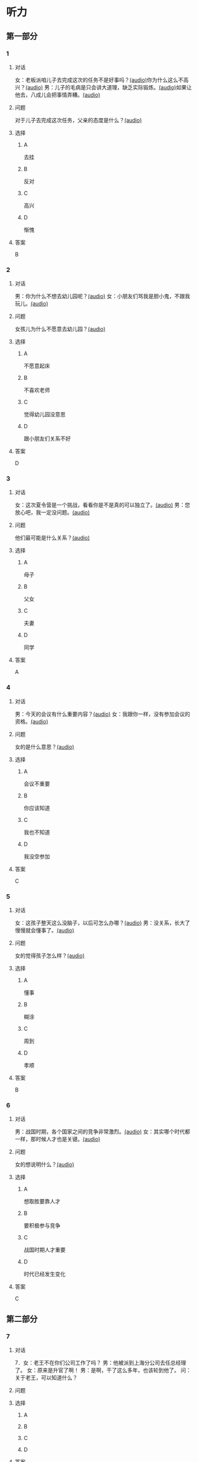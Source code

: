 * 听力

** 第一部分
:PROPERTIES:
:NOTETYPE: 21f26a95-0bf2-4e3f-aab8-a2e025d62c72
:END:

*** 1
:PROPERTIES:
:ID: 0b510c39-6741-4d0c-8084-960395f33411
:END:

**** 对话

女：老板派咱儿子去完成这次的任务不是好事吗？[[file:25f8f52b-1b9f-45fd-b309-acbea5fd342d.mp3][(audio)]]你为什么这么不高兴？[[file:37713ebe-6e46-453e-8a64-5960a4a56a99.mp3][(audio)]]
男：儿子的毛病是只会讲大道理，缺乏实际锻炼。[[file:5f8a5e8e-3686-4b20-a915-2291c48861b0.mp3][(audio)]]如果让他去，八成儿会把事情弄糟。[[file:df9c6cfa-2d9e-46fe-828d-612edb69f2c5.mp3][(audio)]]

**** 问题

对于儿子去完成这次任务，父亲的态度是什么？[[file:088733de-fc18-4280-95c9-01ce72716ebb.mp3][(audio)]]

**** 选择

***** A

去挂

***** B

反对

***** C

高兴

***** D

惭愧

**** 答案

B

*** 2
:PROPERTIES:
:ID: 0a988a10-22aa-48cf-a7fa-35d1fdb03895
:END:

**** 对话

男：你为什么不想去幼儿园呢？[[file:838ae1ba-953a-474e-a3bf-575fd144fa6f.mp3][(audio)]]
女：小朋友们骂我是胆小鬼，不跟我玩儿。[[file:bba5f5c5-00a0-438b-83b7-234206480f3b.mp3][(audio)]]

**** 问题

女孩儿为什么不愿意去幼儿园？[[file:f04cd93e-f310-45b8-a65c-b375fcce8f0b.mp3][(audio)]]

**** 选择

***** A

不愿意起床

***** B

不喜欢老师

***** C

觉得幼儿园没意思

***** D

跟小朋友们关系不好

**** 答案

D

*** 3
:PROPERTIES:
:ID: 55cb825f-bab8-425e-bfc9-a9d8d3d5f340
:END:

**** 对话

女：这次夏令营是一个挑战，看看你是不是真的可以独立了。[[file:92828981-f276-4758-bd53-17ac122b8a5e.mp3][(audio)]]
男：您放心吧，我一定没问题。[[file:ce31631c-61ad-4396-8d1d-55c6425d677d.mp3][(audio)]]

**** 问题

他们最可能是什么关系？[[file:d28ce1a3-635a-43d1-be4b-56697874570a.mp3][(audio)]]

**** 选择

***** A

母子

***** B

父女

***** C

夫妻

***** D

同学

**** 答案

A

*** 4
:PROPERTIES:
:ID: 27782edd-2ae8-4a2c-aa9a-58f6baf4ba51
:END:

**** 对话

男：今天的会议有什么重要内容？[[file:f851d88d-2100-4a3b-ba94-9d4e69aedd21.mp3][(audio)]]
女：我跟你一样，没有参加会议的资格。[[file:854b2afd-e500-4180-9a77-294869618584.mp3][(audio)]]

**** 问题

女的是什么意思？[[file:e154a910-03e6-4381-9fb3-4cde538a7d7e.mp3][(audio)]]

**** 选择

***** A

会议不重要

***** B

你应该知道

***** C

我也不知道

***** D

我没空参加

**** 答案

C

*** 5
:PROPERTIES:
:ID: 7a3ebb47-7b27-47c7-a49e-7b025b13c7e2
:END:

**** 对话

女：这孩子整天这么没脑子，以后可怎么办哪？[[file:72369b30-5086-4c78-8ac8-8a7f0f990cc4.mp3][(audio)]]
男：没关系，长大了慢慢就会懂事了。[[file:e17e153d-877a-475f-aa9c-47ed13984b10.mp3][(audio)]]

**** 问题

女的觉得孩子怎么样？[[file:85c99877-3bb5-4500-848a-b5092ba1e35c.mp3][(audio)]]

**** 选择

***** A

懂事

***** B

糊涂

***** C

周到

***** D

孝顺

**** 答案

B

*** 6
:PROPERTIES:
:ID: ec1ba368-79bb-41aa-83c9-dd05f0fbe249
:END:

**** 对话

男：战国时期，各个国家之间的竞争非常激烈。[[file:76be35c9-e792-4f04-80fc-968f365d512a.mp3][(audio)]]
女：其实哪个时代都一样，那时候人才也是关键。[[file:20e9529d-101d-4991-9b8b-f00b86355c95.mp3][(audio)]]

**** 问题

女的想说明什么？[[file:628242c6-a18a-4a15-8d74-fa69cecf8cb3.mp3][(audio)]]

**** 选择

***** A

想取胜要靠人才

***** B

要积极参与竞争

***** C

战国时期人才重要

***** D

时代已经发生变化

**** 答案

C

** 第二部分

*** 7

**** 对话

7．女：老王不在你们公司工作了吗？
男：他被派到上海分公司去任总经理了。
女：原来是升官了啊！
男：是啊，干了这么多年，也该轮到他了。
问：关于老王，可以知道什么？



**** 问题



**** 选择

***** A



***** B



***** C



***** D



**** 答案





*** 8

**** 对话

8．男：太倒霉了！这次真是上了个大当！
女：之前我就再三地阻止你，你不听我的，能怪谁呢？
男：是啊，早知道听你的就好了。
女：现在后悔也晚了。
问：男的怎么了？



**** 问题



**** 选择

***** A



***** B



***** C



***** D



**** 答案





*** 9

**** 对话

9．女：我们为什么不主动去跟他们竞争呢？
男：现在的形势是敌强我弱，我们要做的就是坚守阵地。
女：我觉得你太小心谨慎了。
男：谨慎总比冒险好。
问：男的是什么意思？



**** 问题



**** 选择

***** A



***** B



***** C



***** D



**** 答案





*** 10

**** 对话

10．男：为什么每次老张骂你，你都不出声？
女：我懒得跟他吵。
男：什么懒得跟他吵，我看你明明是吵不过他。
女：他年纪比我大，资历比我老，我当然只能让着他了。
问：关于女的，可以知道什么？

**** 问题



**** 选择

***** A



***** B



***** C



***** D



**** 答案





*** 11-12

**** 对话



**** 题目

***** 11

****** 问题



****** 选择

******* A



******* B



******* C



******* D



****** 答案



***** 12

****** 问题



****** 选择

******* A



******* B



******* C



******* D



****** 答案

*** 13-14

**** 段话



**** 题目

***** 13

****** 问题



****** 选择

******* A



******* B



******* C



******* D



****** 答案



***** 14

****** 问题



****** 选择

******* A



******* B



******* C



******* D



****** 答案


* 阅读

** 第一部分

*** 课文



*** 题目


**** 15

***** 选择

****** A



****** B



****** C



****** D



***** 答案



**** 16

***** 选择

****** A



****** B



****** C



****** D



***** 答案



**** 17

***** 选择

****** A



****** B



****** C



****** D



***** 答案



**** 18

***** 选择

****** A



****** B



****** C



****** D



***** 答案



** 第二部分

*** 19
:PROPERTIES:
:ID: 5427d7cf-5bad-4de0-a97d-2506f28ca7e6
:END:

**** 段话

公元前260年，赵括带兵出战。一直盲目自信、轻视秦军的他完全改变了廉颇的作战方案，死搬兵书上的理论，主动进攻秦军，结果数十万赵军全部被杀，丢掠了宝贵的生命。

**** 选择

***** A

赵括非常谦虚

***** B

赵括询问了廉颇的意见

***** C

赵军主动发起了这次进攻

***** D

这场战争的结果是赵国胜利

**** 答案

c

*** 20
:PROPERTIES:
:ID: a53add5f-dfa1-4153-92c8-55fbf61aca27
:END:

**** 段话

秦国和晋国之间发生战争时，晋惠公要使用郑国赠送的马来驾车。大臣庆郑劝告惠公说：“自古以来，打仗时都要用本国的好马，因为它土生土长，熟悉道路，听从命令。用外国的马，不好控制；而东郑国马外表看起来好像很强壮，实际上并没有什么本领，怎么能作战呢？“但是惠公没有听从庆郑的劝说。战斗打响后，晋国的车马便乱跑一气，结果被秦军打得大败。

**** 选择

***** A

晋国打败了秦国

***** B

打仗应该选用本地的马

***** C

惠公听取了大臣的意见

***** D

输掉这场战争的原因是马生病了

**** 答案

b

*** 21
:PROPERTIES:
:ID: 9daa6094-6a6a-4ace-b8c5-965145ec1b8a
:END:

**** 段话

湖南省博物馆保存有三幅世界上最早的地图，它们1973年12月出土于长沙马王堆一号汉墓。这三幅汉代的彩色帛绘地图距今已有两十多年的历史。图上绘有山脉、河流、居民点，着重标出了9支军队。从地图的精确度看，与今天当地的地理状况基本相同，说明当时的地图绘制技术已经达到了很高的水平。

**** 选择

***** A

这些地图现在保存在国家博物馆

***** B

汉代距今已有三千年的历史

***** C

这些地图可能用于军事

***** D

当地的地理状况发生丁很大的变化

**** 答案

c

*** 22
:PROPERTIES:
:ID: e0ed3d11-3770-45aa-a8f7-a89ba0572785
:END:

**** 段话

杜预（222年一285年），字元凯，京兆杜陵（今陕西西安东南）人，西晋时期著名的政治家、军事家和学者，灭吴统一战争的统帅之一。他是一位儒将，博学多才，被称为“杜武库“，意思是他什么都懂，就好像武器库里面藏有各种各样的武器一样。

**** 选择

***** A

杜预是山西人

***** B

杜预没能参加灭吴统一战争

***** C

杜预是一个学识很丰富的人

***** D

杜预会使用各种各样的武器

**** 答案

c

** 第三部分

*** 23-25

**** 课文



**** 题目

***** 23

****** 问题



****** 选择

******* A



******* B



******* C



******* D



****** 答案


***** 24

****** 问题



****** 选择

******* A



******* B



******* C



******* D



****** 答案


***** 25

****** 问题



****** 选择

******* A



******* B



******* C



******* D



****** 答案



*** 26-28

**** 课文



**** 题目

***** 26

****** 问题



****** 选择

******* A



******* B



******* C



******* D



****** 答案


***** 27

****** 问题



****** 选择

******* A



******* B



******* C



******* D



****** 答案


***** 28

****** 问题



****** 选择

******* A



******* B



******* C



******* D



****** 答案



* 书写

** 第一部分

*** 29

**** 词语

***** 1



***** 2



***** 3



***** 4



***** 5



**** 答案

***** 1



*** 30

**** 词语

***** 1



***** 2



***** 3



***** 4



***** 5



**** 答案

***** 1



*** 31

**** 词语

***** 1



***** 2



***** 3



***** 4



***** 5



**** 答案

***** 1



